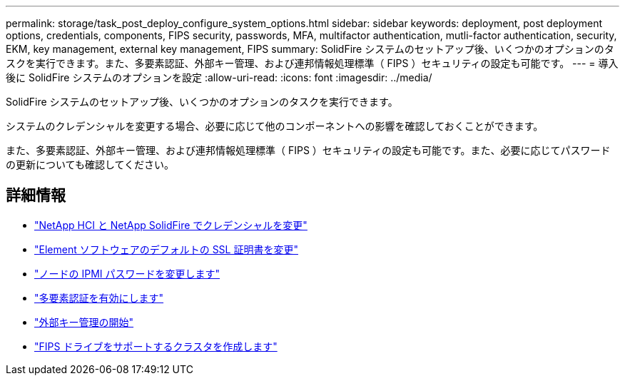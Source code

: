 ---
permalink: storage/task_post_deploy_configure_system_options.html 
sidebar: sidebar 
keywords: deployment, post deployment options, credentials, components, FIPS security, passwords, MFA, multifactor authentication, mutli-factor authentication, security, EKM, key management, external key management, FIPS 
summary: SolidFire システムのセットアップ後、いくつかのオプションのタスクを実行できます。また、多要素認証、外部キー管理、および連邦情報処理標準（ FIPS ）セキュリティの設定も可能です。 
---
= 導入後に SolidFire システムのオプションを設定
:allow-uri-read: 
:icons: font
:imagesdir: ../media/


[role="lead"]
SolidFire システムのセットアップ後、いくつかのオプションのタスクを実行できます。

システムのクレデンシャルを変更する場合、必要に応じて他のコンポーネントへの影響を確認しておくことができます。

また、多要素認証、外部キー管理、および連邦情報処理標準（ FIPS ）セキュリティの設定も可能です。また、必要に応じてパスワードの更新についても確認してください。



== 詳細情報

* link:task_post_deploy_credentials.html["NetApp HCI と NetApp SolidFire でクレデンシャルを変更"]
* link:reference_post_deploy_change_default_ssl_certificate.html["Element ソフトウェアのデフォルトの SSL 証明書を変更"]
* link:task_post_deploy_credential_change_ipmi_password.html["ノードの IPMI パスワードを変更します"]
* link:concept_system_manage_mfa_enable_multi_factor_authentication.html["多要素認証を有効にします"]
* link:concept_system_manage_key_get_started_with_external_key_management.html["外部キー管理の開始"]
* link:task_system_manage_fips_create_a_cluster_supporting_fips_drives.html["FIPS ドライブをサポートするクラスタを作成します"]

